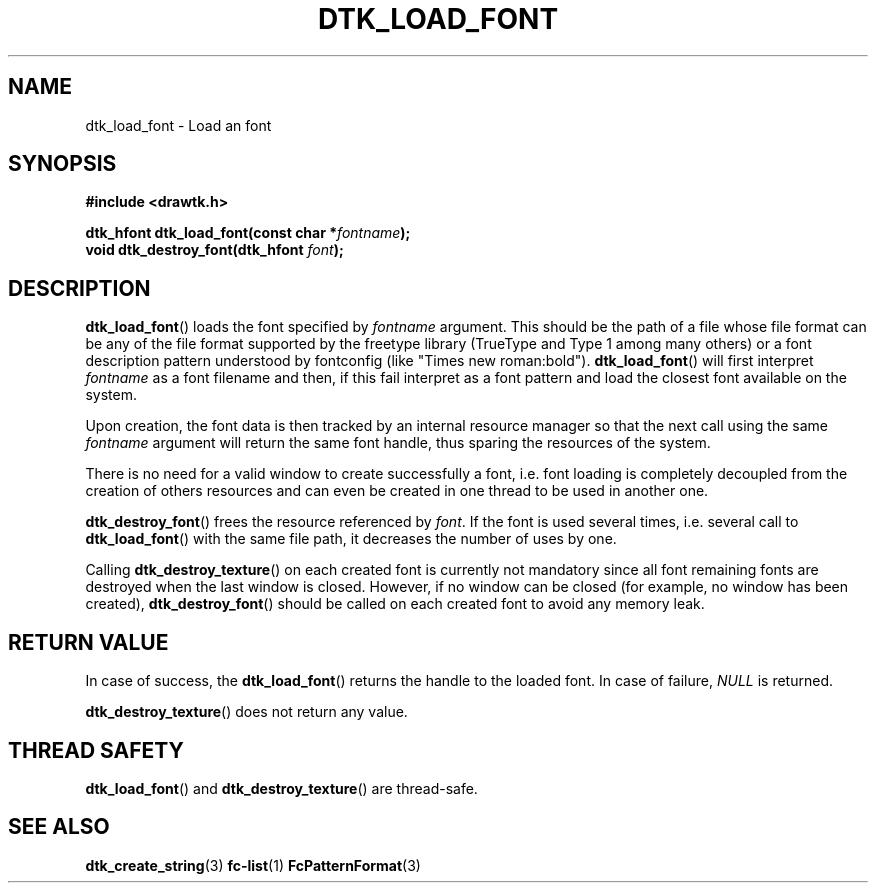 .\"Copyright 2010 (c) EPFL
.TH DTK_LOAD_FONT 3 2010 "EPFL" "Draw Toolkit manual"
.SH NAME
dtk_load_font - Load an font
.SH SYNOPSIS
.LP
.B #include <drawtk.h>
.sp
.BI "dtk_hfont dtk_load_font(const char *" fontname ");"
.br
.BI "void dtk_destroy_font(dtk_hfont " font ");"
.br
.SH DESCRIPTION
.LP
\fBdtk_load_font\fP() loads the font specified by \fIfontname\fP
argument. This should be the path of a file whose file format can be any of
the file format supported by the freetype library (TrueType and Type 1 among
many others) or a font description pattern understood by fontconfig (like
"Times new roman:bold"). \fBdtk_load_font\fP() will first interpret
\fIfontname\fP as a font filename and then, if this fail interpret as a font
pattern and load the closest font available on the system.
.LP
Upon creation, the font data is then tracked by an internal resource manager
so that the next call using the same \fIfontname\fP argument will return the
same font handle, thus sparing the resources of the system. 
.LP
There is no need for a valid window to create successfully a font, i.e.
font loading is completely decoupled from the creation of others
resources and can even be created in one thread to be used in another one.
.LP
\fBdtk_destroy_font\fP() frees the resource referenced by \fIfont\fP. If the
font is used several times, i.e. several call to \fBdtk_load_font\fP() with
the same file path, it decreases the number of uses by one.
.LP
Calling \fBdtk_destroy_texture\fP() on each created font is currently not
mandatory since all font remaining fonts are destroyed when the last
window is closed. However, if no window can be closed (for example, no
window has been created), \fBdtk_destroy_font\fP() should be called on each
created font to avoid any memory leak.
.SH "RETURN VALUE"
.LP
In case of success, the \fBdtk_load_font\fP() returns the handle to the
loaded font. In case of failure, \fINULL\fP is returned.
.LP
\fBdtk_destroy_texture\fP() does not return any value.
.SH "THREAD SAFETY"
.LP
\fBdtk_load_font\fP() and \fBdtk_destroy_texture\fP() are thread-safe.
.SH "SEE ALSO"
.BR dtk_create_string (3)
.BR fc-list (1)
.BR FcPatternFormat (3)


